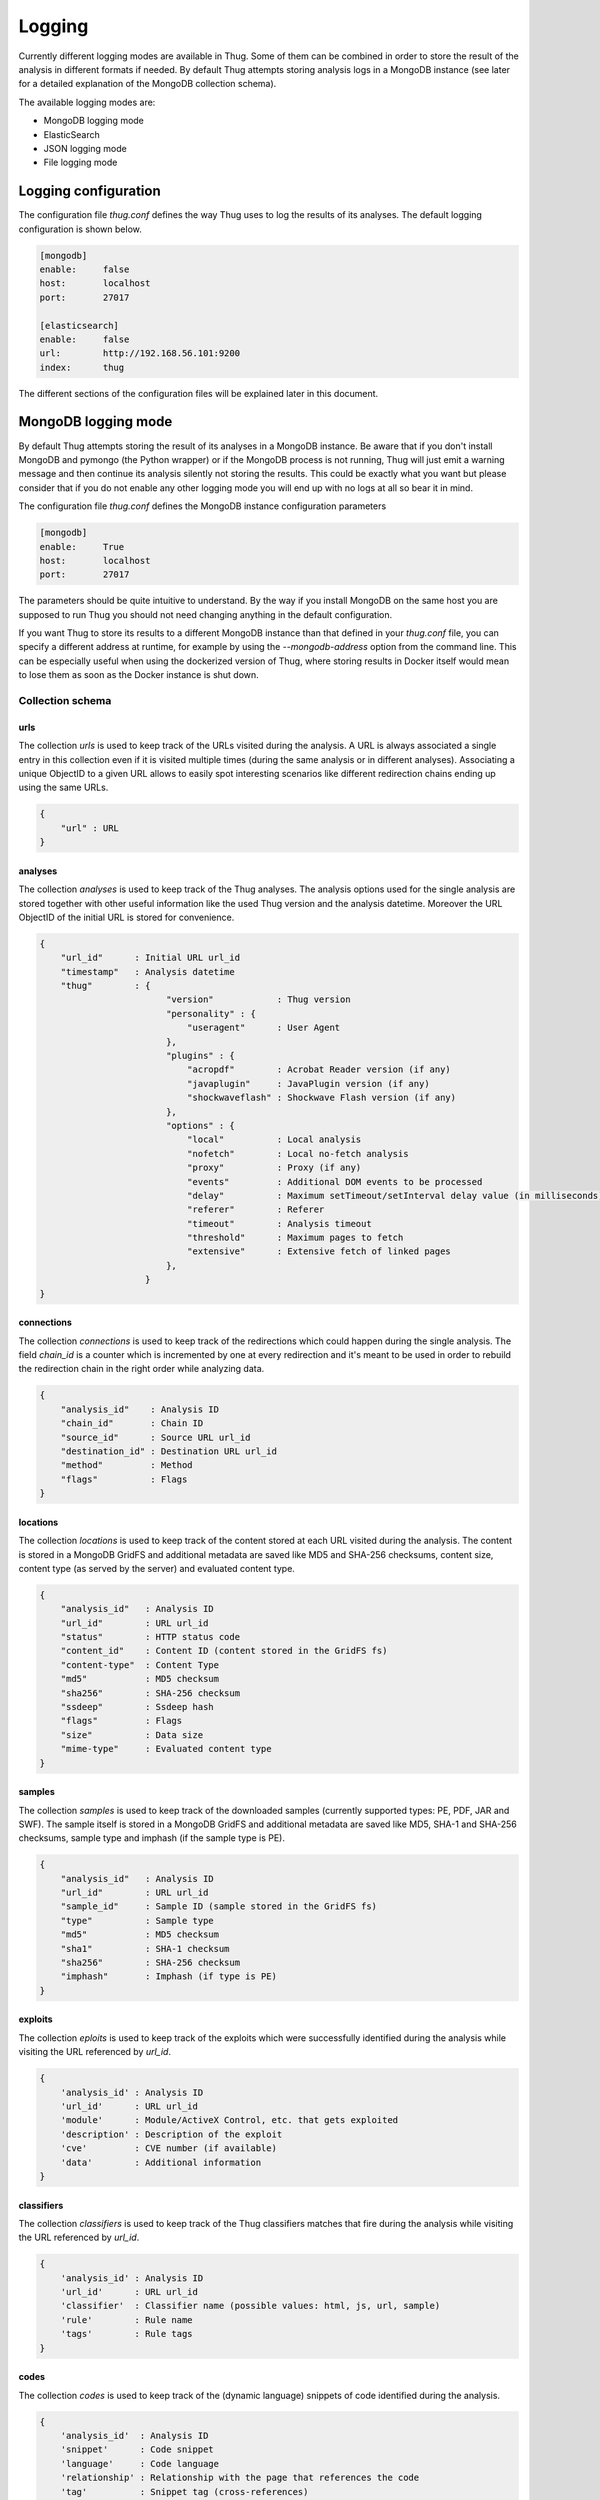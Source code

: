 .. _logging:

Logging
*******

Currently different logging modes are available in Thug. Some of them can be combined
in order to store the result of the analysis in different formats if needed. By default
Thug attempts storing analysis logs in a MongoDB instance (see later for a detailed
explanation of the MongoDB collection schema).

The available logging modes are:

* MongoDB logging mode
* ElasticSearch
* JSON logging mode
* File logging mode


Logging configuration
=====================

The configuration file *thug.conf* defines the way Thug uses to log the results of its
analyses. The default logging configuration is shown below.

.. code-block:: sh

    [mongodb]
    enable:     false
    host:       localhost
    port:       27017

    [elasticsearch]
    enable:     false
    url:        http://192.168.56.101:9200
    index:      thug


The different sections of the configuration files will be explained later in this 
document.

MongoDB logging mode
====================

By default Thug attempts storing the result of its analyses in a MongoDB instance. Be
aware that if you don't install MongoDB and pymongo (the Python wrapper) or if the 
MongoDB process is not running, Thug will just emit a warning message and then continue 
its analysis silently not storing the results. This could be exactly what you want but 
please consider that if you do not enable any other logging mode you will end up with 
no logs at all so bear it in mind.

The configuration file *thug.conf* defines the MongoDB instance configuration
parameters

.. code-block:: sh

    [mongodb]
    enable:     True
    host:       localhost
    port:       27017

The parameters should be quite intuitive to understand. By the way if you install 
MongoDB on the same host you are supposed to run Thug you should not need changing
anything in the default configuration.

If you want Thug to store its results to a different MongoDB instance than that defined
in your *thug.conf* file, you can specify a different address at runtime, for example by
using the *--mongodb-address* option from the command line. This can be especially useful
when using the dockerized version of Thug, where storing results in Docker itself would
mean to lose them as soon as the Docker instance is shut down.


Collection schema
-----------------

urls
^^^^

The collection *urls* is used to keep track of the URLs visited during the analysis.
A URL is always associated a single entry in this collection even if it is visited 
multiple times (during the same analysis or in different analyses). Associating a 
unique ObjectID to a given URL allows to easily spot interesting scenarios like 
different redirection chains ending up using the same URLs. 

.. code-block:: sh

        { 
            "url" : URL
        }

analyses
^^^^^^^^

The collection *analyses* is used to keep track of the Thug analyses. The analysis
options used for the single analysis are stored together with other useful information 
like the used Thug version and the analysis datetime. Moreover the URL ObjectID of the 
initial URL is stored for convenience.

.. code-block:: sh


        { 
            "url_id"      : Initial URL url_id
            "timestamp"   : Analysis datetime
            "thug"        : {
                                "version"            : Thug version
                                "personality" : { 
                                    "useragent"      : User Agent
                                },
                                "plugins" : { 
                                    "acropdf"        : Acrobat Reader version (if any)
                                    "javaplugin"     : JavaPlugin version (if any)
                                    "shockwaveflash" : Shockwave Flash version (if any)
                                },
                                "options" : { 
                                    "local"          : Local analysis
                                    "nofetch"        : Local no-fetch analysis
                                    "proxy"          : Proxy (if any)
                                    "events"         : Additional DOM events to be processed
                                    "delay"          : Maximum setTimeout/setInterval delay value (in milliseconds)
                                    "referer"        : Referer
                                    "timeout"        : Analysis timeout
                                    "threshold"      : Maximum pages to fetch
                                    "extensive"      : Extensive fetch of linked pages
                                },
                            }
        }

connections
^^^^^^^^^^^

The collection *connections* is used to keep track of the redirections which could happen
during the single analysis. The field *chain_id* is a counter which is incremented by one at 
every redirection and it's meant to be used in order to rebuild the redirection chain in the 
right order while analyzing data.

.. code-block:: sh

        { 
            "analysis_id"    : Analysis ID
            "chain_id"       : Chain ID
            "source_id"      : Source URL url_id
            "destination_id" : Destination URL url_id
            "method"         : Method
            "flags"          : Flags
        }

locations
^^^^^^^^^

The collection *locations* is used to keep track of the content stored at each URL visited
during the analysis. The content is stored in a MongoDB GridFS and additional metadata are 
saved like MD5 and SHA-256 checksums, content size, content type (as served by the server)
and evaluated content type.

.. code-block:: sh


        { 
            "analysis_id"   : Analysis ID
            "url_id"        : URL url_id
            "status"        : HTTP status code
            "content_id"    : Content ID (content stored in the GridFS fs)
            "content-type"  : Content Type
            "md5"           : MD5 checksum
            "sha256"        : SHA-256 checksum
            "ssdeep"        : Ssdeep hash
            "flags"         : Flags
            "size"          : Data size
            "mime-type"     : Evaluated content type
        }

samples
^^^^^^^

The collection *samples* is used to keep track of the downloaded samples (currently supported 
types: PE, PDF, JAR and SWF). The sample itself is stored in a MongoDB GridFS and additional 
metadata are saved like MD5, SHA-1 and SHA-256 checksums, sample type and imphash (if the sample
type is PE).

.. code-block:: sh

        { 
            "analysis_id"   : Analysis ID
            "url_id"        : URL url_id
            "sample_id"     : Sample ID (sample stored in the GridFS fs)
            "type"          : Sample type
            "md5"           : MD5 checksum
            "sha1"          : SHA-1 checksum
            "sha256"        : SHA-256 checksum
            "imphash"       : Imphash (if type is PE)
        }

exploits
^^^^^^^^

The collection *eploits* is used to keep track of the exploits which were successfully 
identified during the analysis while visiting the URL referenced by *url_id*.

.. code-block:: sh

        {
            'analysis_id' : Analysis ID
            'url_id'      : URL url_id
            'module'      : Module/ActiveX Control, etc. that gets exploited
            'description' : Description of the exploit
            'cve'         : CVE number (if available)
            'data'        : Additional information
        }

classifiers
^^^^^^^^^^^

The collection *classifiers* is used to keep track of the Thug classifiers matches that
fire during the analysis while visiting the URL referenced by *url_id*.

.. code-block:: sh

        {
            'analysis_id' : Analysis ID
            'url_id'      : URL url_id
            'classifier'  : Classifier name (possible values: html, js, url, sample)
            'rule'        : Rule name
            'tags'        : Rule tags
        }

codes
^^^^^

The collection *codes* is used to keep track of the (dynamic language) snippets of code 
identified during the analysis.

.. code-block:: sh

        {
            'analysis_id'  : Analysis ID
            'snippet'      : Code snippet
            'language'     : Code language
            'relationship' : Relationship with the page that references the code
            'tag'          : Snippet tag (cross-references)
            'method'       : Analysis method
        }

behaviors
^^^^^^^^^

The collection *behaviors* is used to keep track of the suspicious and/or malicious 
behaviors observed during the analysis.

.. code-block:: sh

        {
            'analysis_id' : Analysis ID
            'description' : Observed behavior description 
            'cve'         : CVE number (if available)
            'snippet'     : Code snippet tag (if available)
            'method'      : Analysis method
            'timestamp'   : Timestamp
        }

certificates
^^^^^^^^^^^^

The collection *certificates* is used to store the SSL certificates collected from
servers during the analysis.

.. code-block:: sh

        {
            "analysis_id"   : Analysis ID
            "url_id"        : URL url_id
            "certificate"   : SSL certificate
        }

graphs
^^^^^^

The collection *graphs* is used to store the analysis JSON exploit graph.  

.. code-block:: sh

        {
            "analysis_id"   : Analysis ID
            "graph"         : JSON exploit graph
        }

honeyagent
^^^^^^^^^^

The collection *honeyagent* is used to store the HoneyAgent Java sandbox sample analysis
reports. The Sample ObjectID references the *samples* collection.

.. code-block:: sh

        {
            "analysis_id"   : Analysis ID
            "sample_id"     : Sample ID
            "report"        : HoneyAgent report (JSON)
        }

json
^^^^

The collection *json* is used to store the Thug analysis reports in JSON format. 
JSON logging mode should be enabled in order to have Thug saving data in
this collection

.. code-block:: sh

    {
            "analysis_id"   : Analysis ID
            "report"        : Analysis report (JSON)
    }


images
^^^^^^

The collection *images* is used to store the results of the image processing
analysis.

.. code-block:: sh

    {
            "analysis_id"   : Analysis ID
            "url_id"        : URL url_id
            "classifier"    : Classifier (possible values: OCR)
            "result"        : Analysis result
    }


screenshots
^^^^^^^^^^^

The collection *screenshots* is used to store base-64 encoded screenshots (JPG format)
of the analyzed page.

.. code-block:: sh

   {
            "analysis_id"   : Analysis ID
            "url_id"        : URL url_id
            "screenshot"    : URL screenshot
    }


awis
^^^^

The collection *awis* is used to store Alexa Web Information Service (AWIS) reports.

.. code-block:: sh

    {
            "analysis_id"   : Analysis ID
            "report"        : AWIS report
    }


ElasticSearch logging module
============================

The ElasticSearch logging mode allows to store both the analysis results and each resource
downloaded during the analysis in an ElasticSearch instance. Deploying and configuring the
instance is totally up to you and no images are provided for that. 

Starting from Thug version 1.6 you are required to install Python ElasticSearch Client by
yourself. The reason behind this choice is that you could be interested in installing a
specific library version based on the ElasticSearch version you are using. Please look at
`Python ElasticSearch Client documentation <https://elasticsearch-py.readthedocs.io/en/master/>`_
for additional details.

ElasticSearch logging mode is not enabled by default and you need to enable the option -G 
(--elasticsearch-logging). The ElasticSearch configuration is saved in the *thug.conf*
file. Be sure of defining the right URL for connecting to your instance. You may want to
change the index name where data will be stored but this is not really necessary in the most 
common situations.

.. code-block:: sh

    [elasticsearch]
    enable:     True
    url:        http://192.168.56.101:9200
    index:      thug


JSON logging mode
=================

The JSON logging mode allows to store both the analysis results and each resource
downloaded during the analysis in JSON format. The JSON logging mode was enabled by default
before Thug 0.5.6 together with the File logging mode. If you are using Thug 0.5.7 (or later) 
you have to explicitely enable it through the option *-Z* (or *--json-logging*). Please consider 
that the JSON log is stored in the MongoDB instance (if available). See the *MongoDB logging 
mode* for details. If the File logging format is enabled too, the JSON log will be stored
in a JSON file in the log directory too. The JSON format is shown below.

.. code-block:: sh

    {
        "url"         : Initial URL
        "timestamp"   : Analysis datetime
        "logtype"     : "json-log",
        "thug"        : {
                            "version"            : Thug version
                            "personality" : {
                                    "useragent"      : User Agent
                            },
                            "plugins" : {
                                    "acropdf"        : Acrobat Reader version (if any)
                                    "javaplugin"     : JavaPlugin version (if any),
                                    "shockwaveflash" : Shockwave Flash version (if any)
                            },
                            "options" : { 
                                    "local"          : Local analysis
                                    "nofetch"        : Local no-fetch analysis
                                    "proxy"          : Proxy (if any)
                                    "events"         : Additional DOM events to be processed
                                    "delay"          : Maximum setTimeout/setInterval delay value (in milliseconds)
                                    "referer"        : Referer
                                    "timeout"        : Analysis timeout
                                    "threshold"      : Maximum pages to fetch
                                    "extensive"      : Extensive fetch of linked pages
                            },
        "behavior"    : [],
        "code"        : [],
        "files"       : [],
        "connections" : [],
        "locations"   : [],
        "exploits"    : [],
        "classifiers" : [],
        "images"      : [],
        "awis"        : [],
        "screenshots" : []
    }


Following the format and additional details about the lists containing the analysis results
and the resources downloaded during the analysis. 


behaviors
---------

.. code-block:: sh

        {
            'description' : Observed behavior description 
            'cve'         : CVE number (if available)
            'snippet'     : Code snippet tag (if available)
            'method'      : Analysis method
            'timestamp'   : Timestamp
        }


codes
-----

.. code-block:: sh

        {
            'snippet'      : Code snippet
            'language'     : Code language
            'relationship' : Relationship with the page that references the code
            'tag'          : Snippet tag (cross-references)
            'method'       : Analysis method
        }


files
-----

Each content downloaded during the analysis is saved in an entry in the *files*
list.


connections
-----------

.. code-block:: sh

        { 
            "source"         : Source URL
            "destination"    : Destination URL
            "method"         : Method
            "flags"          : Flags
        }


locations
---------

.. code-block:: sh


        { 
            "url"           : URL url
            "content"       : Content
            "status"        : HTTP status code
            "content-type"  : Content Type
            "md5"           : MD5 checksum
            "sha256"        : SHA-256 checksum
            "ssdeep"        : Ssdeep hash
            "flags"         : Flags
            "size"          : Data size
            "mime-type"     : Evaluated content type
        }


exploits
--------

.. code-block:: sh

        {
            'url'         : URL
            'module'      : Module/ActiveX Control, etc. that gets exploited
            'description' : Description of the exploit
            'cve'         : CVE number (if available)
            'data'        : Additional information
        }

classifiers
-----------

.. code-block:: sh

        {
            'classifier'  : Classifier (possible values: html, js, url, sample)
            'url'         : URL
            'rule'        : Rule name
            'tags'        : Rule tags
        }

images
------

.. code-block:: sh

        {
            'url'         : URL
            'classifier'  : Classifier (possible values: OCR)
            'result'      : Analysis result
        }


screenshots
-----------

.. code-block:: sh

        {
            'url'         : URL
            'screenshot'  : Base-64 encoded screenshot
        }


awis
----

.. code-block:: sh

        {
            'awis'       : AWIS reports
        }


File logging mode
=================

The File logging mode allows to store both the analysis results and each resource
downloaded during the analysis in flat files. The File logging mode was enabled by default 
before Thug 0.5.6. If you are using Thug 0.5.7 (or later) you have to explicitely enable 
it through the option *-F* (or *--file-logging*). Please consider that all the information 
stored in flat files are stored in the MongoDB instance (if available). This option could 
be convenient in some situations but if you plan to analyze a huge number of URLs per day 
probably thinking about storing results and resources in a database is better than spread 
such data on your hard drive. 

If you enable the File logging mode the directory which contains the logs for the session
will appear as shown below

.. code-block:: sh

        ~/thug/src $ cd ../logs/baa880d8d79c3488f2c0557be24cca6b/20120702191511
        ~/thug/logs/baa880d8d79c3488f2c0557be24cca6b/20120702191511 $ ls -lhR
        .:
        total 232K
        -rw-r--r-- 1 buffer buffer 1008 Jul  2 19:15 502da89357ca5d7c85dc7a67f8977b21
        -rw-r--r-- 1 buffer buffer  81K Jul  2 19:15 analysis.xml
        drwxr-xr-x 6 buffer buffer  176 Jul  2 19:15 application
        -rwxr-xr-x 1 buffer buffer  89K Jul  2 19:15 d328b5a123bce1c0d20d763ad745303a
        -rw-r--r-- 1 buffer buffer  51K Jul  2 19:15 Ryp.jar
        drwxr-xr-x 3 buffer buffer   72 Jul  2 19:15 text

        ./application:
        total 0
        drwxr-xr-x 2 buffer buffer 96 Jul  2 19:15 java-archive
        drwxr-xr-x 2 buffer buffer 96 Jul  2 19:15 pdf
        drwxr-xr-x 2 buffer buffer 96 Jul  2 19:15 x-msdownload
        drwxr-xr-x 2 buffer buffer 96 Jul  2 19:15 x-shockwave-flash

        ./application/java-archive:
        total 52K
        -rw-r--r-- 1 buffer buffer 51K Jul  2 19:15 e3639fde6ddf7fd0182fff9757143ff2

        ./application/pdf:
        total 16K
        -rw-r--r-- 1 buffer buffer 15K Jul  2 19:15 3660fe0e4acd23ac13f3d043eebd2bbc

        ./application/x-msdownload:
        total 92K
        -rw-r--r-- 1 buffer buffer 89K Jul  2 19:15 d328b5a123bce1c0d20d763ad745303a

        ./application/x-shockwave-flash:
        total 4.0K
        -rw-r--r-- 1 buffer buffer 1008 Jul  2 19:15 502da89357ca5d7c85dc7a67f8977b21

        ./text:
        total 0
        drwxr-xr-x 2 buffer buffer 144 Jul  2 19:15 html

        ./text/html:
        total 72K
        -rw-r--r-- 1 buffer buffer 68K Jul  2 19:15 95ee609e6e3b69c2d9e68f34ff4a4335
        -rw-r--r-- 1 buffer buffer 878 Jul  2 19:15 d26b9b1a1f667004945d1d000cf4f19e
 

In this example the MAEC 1.1 logging mode is enabled and the file *analysis.xml* contains the
URL analysis results saved in MAEC 1.1 format (MAEC 1.1 logging is no longer supported). Please 
notice that all the resources downloaded during the URL analysis are saved in the log directory
based on their Content-Type for convenience. Moreover if MongoDB is installed the information
you can see in this directory are saved in the database instance as well.
